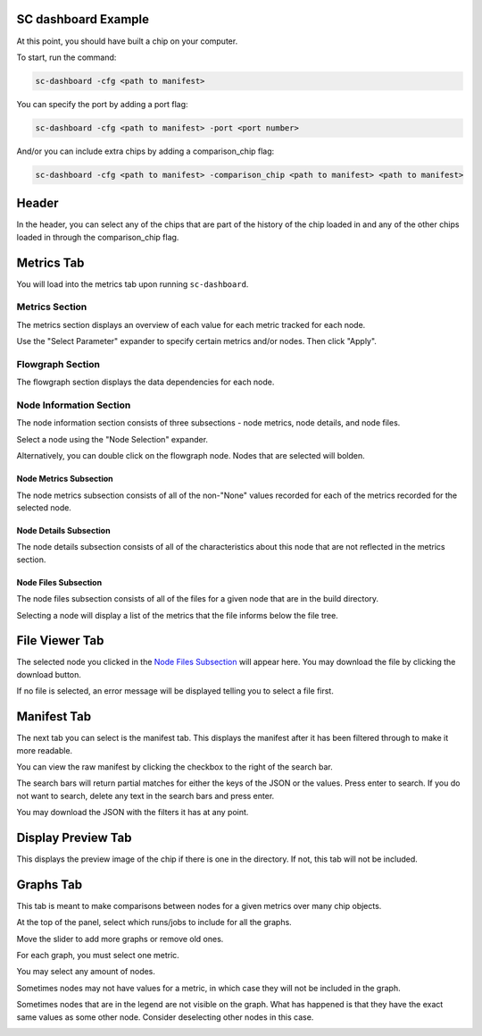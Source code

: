 ====================
SC dashboard Example
====================

At this point, you should have built a chip on your computer.

To start, run the command: 

.. code-block:: bash

    sc-dashboard -cfg <path to manifest>


You can specify the port by adding a port flag:

.. code-block:: bash

    sc-dashboard -cfg <path to manifest> -port <port number>

And/or you can include extra chips by adding a comparison_chip flag:

.. code-block:: bash

    sc-dashboard -cfg <path to manifest> -comparison_chip <path to manifest> <path to manifest>


======
Header
======

In the header, you can select any of the chips that are part of the history of the chip loaded in and any of the other chips loaded in through the comparison_chip flag.

.. image::  ../../_images/dashboard_images/dashboard_header.png


===========
Metrics Tab
===========

You will load into the metrics tab upon running ``sc-dashboard``.

.. image::  ../../_images/dashboard_images/dashboard_metrics.png


Metrics Section
---------------

The metrics section displays an overview of each value for each metric tracked for each node.

.. image::  ../../_images/dashboard_images/dashboard_metrics_metric_table.png


Use the "Select Parameter"  expander to specify certain metrics and/or nodes. Then click "Apply".

.. image::  ../../_images/dashboard_images/dashboard_metrics_metric_table_node_and_metric_selector.png


Flowgraph Section
-----------------

The flowgraph section displays the data dependencies for each node. 

.. image::  ../../_images/dashboard_images/dashboard_metrics_flowgraph.png
    :width: 200


Node Information Section
------------------------

The node information section consists of three subsections - node metrics, node details, and node files.

.. image::  ../../_images/dashboard_images/dashboard_metrics_node_information.png


Select a node using the "Node Selection" expander.

.. image::  ../../_images/dashboard_images/dashboard_node_information_node_selector.png


Alternatively, you can double click on the flowgraph node. Nodes that are selected will bolden.

.. image::  ../../_images/dashboard_images/dashboard_metrics_flowgraph_node_selected.png
    :width: 200


Node Metrics Subsection
+++++++++++++++++++++++

The node metrics subsection consists of all of the non-"None" values recorded for each of the metrics recorded for the selected node.

.. image::  ../../_images/dashboard_images/dashboard_node_information_metrics.png
    :width: 300


Node Details Subsection
+++++++++++++++++++++++

The node details subsection consists of all of the characteristics about this node that are not reflected in the metrics section.

.. image::  ../../_images/dashboard_images/dashboard_node_information_details.png
    :width: 300


Node Files Subsection
+++++++++++++++++++++

The node files subsection consists of all of the files for a given node that are in the build directory.

.. image::  ../../_images/dashboard_images/dashboard_node_information_file_explorer.png
    :width: 300

Selecting a node will display a list of the metrics that the file informs below the file tree. 

.. image::  ../../_images/dashboard_images/dashboard_node_information_file_explorer_node_list.png
    :width: 300

===============
File Viewer Tab
===============

The selected node you clicked in the `Node Files Subsection`_ will appear here.
You may download the file by clicking the download button.

.. image::  ../../_images/dashboard_images/dashboard_file_viewer.png


If no file is selected, an error message will be displayed telling you to select a file first.

.. image::  ../../_images/dashboard_images/dashboard_file_viewer_error.png


============
Manifest Tab
============

The next tab you can select is the manifest tab. This displays the manifest after it has been filtered through to make it more readable.

.. image::  ../../_images/dashboard_images/dashboard_manifest.png


You can view the raw manifest by clicking the checkbox to the right of the search bar.

.. image::  ../../_images/dashboard_images/dashboard_manifest_raw_manifest_toggle.png


The search bars will return partial matches for either the keys of the JSON or the values. Press enter to search. If you do not want to search, delete any text in the search bars and press enter.

.. image::  ../../_images/dashboard_images/dashboard_manifest_search.png


You may download the JSON with the filters it has at any point.

.. image::  ../../_images/dashboard_images/dashboard_manifest_download_button.png


===================
Display Preview Tab
===================

This displays the preview image of the chip if there is one in the directory. If not, this tab will not be included.

.. image::  ../../_images/dashboard_images/dashboard_design_preview.png


==========
Graphs Tab
==========

This tab is meant to make comparisons between nodes for a given metrics over many chip objects.

.. image::  ../../_images/dashboard_images/dashboard_graphs.png


At the top of the panel, select which runs/jobs to include for all the graphs. 

.. image::  ../../_images/dashboard_images/dashboard_graphs_design_selector.png


Move the slider to add more graphs or remove old ones.

.. image::  ../../_images/dashboard_images/dashboard_graphs_slider.png


For each graph, you must select one metric. 

.. image::  ../../_images/dashboard_images/dashboard_graphs_metric_selector.png
    :width: 300

You may select any amount of nodes.

.. image::  ../../_images/dashboard_images/dashboard_graphs_nodes_selector.png
    :width: 300

Sometimes nodes may not have values for a metric, in which case they will not be included in the graph.

.. image::  ../../_images/dashboard_images/dashboard_graphs_nodes_selected_vs_nodes_displayed.png


Sometimes nodes that are in the legend are not visible on the graph. What has happened is that they have the exact same values as some other node. Consider deselecting other nodes in this case.

.. image::  ../../_images/dashboard_images/dashboard_graphs_nodes_displayed_vs_nodes_seen.png
